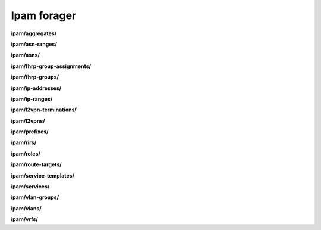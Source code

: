 Ipam forager
============

**ipam/aggregates/**

.. py:function:: NbForager.ipam.aggregates.get(**params)
.. py:function:: NbForager.ipam.aggregates.count()


**ipam/asn-ranges/**

.. py:function:: NbForager.ipam.asn_ranges.get(**params)
.. py:function:: NbForager.ipam.asn_ranges.count()


**ipam/asns/**

.. py:function:: NbForager.ipam.asns.get(**params)
.. py:function:: NbForager.ipam.asns.count()


**ipam/fhrp-group-assignments/**

.. py:function:: NbForager.ipam.fhrp_group_assignments.get(**params)
.. py:function:: NbForager.ipam.fhrp_group_assignments.count()


**ipam/fhrp-groups/**

.. py:function:: NbForager.ipam.fhrp_groups.get(**params)
.. py:function:: NbForager.ipam.fhrp_groups.count()


**ipam/ip-addresses/**

.. py:function:: NbForager.ipam.ip_addresses.get(**params)
.. py:function:: NbForager.ipam.ip_addresses.count()


**ipam/ip-ranges/**

.. py:function:: NbForager.ipam.ip_ranges.get(**params)
.. py:function:: NbForager.ipam.ip_ranges.count()


**ipam/l2vpn-terminations/**

.. py:function:: NbForager.ipam.l2vpn_terminations.get(**params)
.. py:function:: NbForager.ipam.l2vpn_terminations.count()


**ipam/l2vpns/**

.. py:function:: NbForager.ipam.l2vpns.get(**params)
.. py:function:: NbForager.ipam.l2vpns.count()


**ipam/prefixes/**

.. py:function:: NbForager.ipam.prefixes.get(**params)
.. py:function:: NbForager.ipam.prefixes.count()


**ipam/rirs/**

.. py:function:: NbForager.ipam.rirs.get(**params)
.. py:function:: NbForager.ipam.rirs.count()


**ipam/roles/**

.. py:function:: NbForager.ipam.roles.get(**params)
.. py:function:: NbForager.ipam.roles.count()


**ipam/route-targets/**

.. py:function:: NbForager.ipam.route_targets.get(**params)
.. py:function:: NbForager.ipam.route_targets.count()


**ipam/service-templates/**

.. py:function:: NbForager.ipam.service_templates.get(**params)
.. py:function:: NbForager.ipam.service_templates.count()


**ipam/services/**

.. py:function:: NbForager.ipam.services.get(**params)
.. py:function:: NbForager.ipam.services.count()


**ipam/vlan-groups/**

.. py:function:: NbForager.ipam.vlan_groups.get(**params)
.. py:function:: NbForager.ipam.vlan_groups.count()


**ipam/vlans/**

.. py:function:: NbForager.ipam.vlans.get(**params)
.. py:function:: NbForager.ipam.vlans.count()


**ipam/vrfs/**

.. py:function:: NbForager.ipam.vrfs.get(**params)
.. py:function:: NbForager.ipam.vrfs.count()

